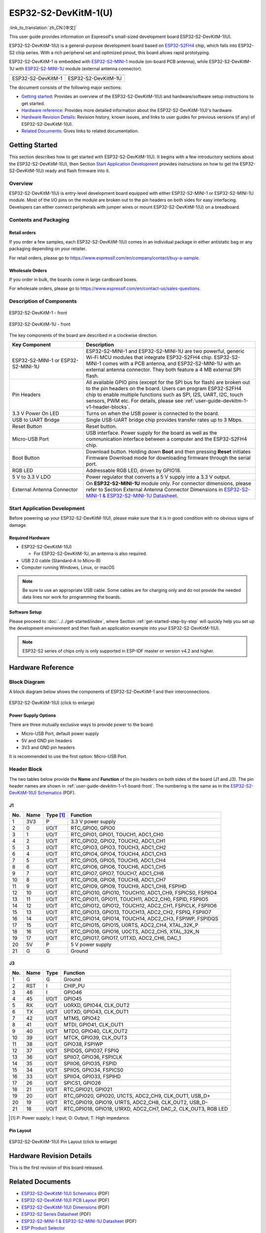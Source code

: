 =====================
ESP32-S2-DevKitM-1(U)
=====================

:link_to_translation:`zh_CN:[中文]`

This user guide provides information on Espressif's small-sized development board ESP32-S2-DevKitM-1(U).

ESP32-S2-DevKitM-1(U) is a general-purpose development board based on `ESP32-S2FH4 <https://www.espressif.com/sites/default/files/documentation/esp32-s2_datasheet_en.pdf>`__ chip, which falls into ESP32-S2 chip series. With a rich peripheral set and optimized pinout, this board allows rapid prototyping.

ESP32-S2-DevKitM-1 is embedded with `ESP32-S2-MINI-1 <https://www.espressif.com/sites/default/files/documentation/esp32-s2-mini-1_esp32-s2-mini-1u_datasheet_en.pdf>`__ module (on-board PCB antenna), while ESP32-S2-DevKitM-1U with `ESP32-S2-MINI-1U <https://www.espressif.com/sites/default/files/documentation/esp32-s2-mini-1_esp32-s2-mini-1u_datasheet_en.pdf>`__ module (external antenna connector).

+----------------------+-----------------------+
| |ESP32-S2-DevKitM-1| | |ESP32-S2-DevKitM-1U| | 
+----------------------+-----------------------+
|  ESP32-S2-DevKitM-1  |  ESP32-S2-DevKitM-1U  | 
+----------------------+-----------------------+

.. |ESP32-S2-DevKitM-1| image:: ../../../_static/esp32-s2-devkitm-1-v1-isometric.png

.. |ESP32-S2-DevKitM-1U| image:: ../../../_static/esp32-s2-devkitm-1u-v1-isometric.png

The document consists of the following major sections:

- `Getting started`_: Provides an overview of the ESP32-S2-DevKitM-1(U) and hardware/software setup instructions to get started.
- `Hardware reference`_: Provides more detailed information about the ESP32-S2-DevKitM-1(U)'s hardware.
- `Hardware Revision Details`_: Revision history, known issues, and links to user guides for previous versions (if any) of ESP32-S2-DevKitM-1(U).
- `Related Documents`_: Gives links to related documentation.

Getting Started
===============

This section describes how to get started with ESP32-S2-DevKitM-1(U). It begins with a few introductory sections about the ESP32-S2-DevKitM-1(U), then Section `Start Application Development`_ provides instructions on how to get the ESP32-S2-DevKitM-1(U) ready and flash firmware into it.

Overview
--------

ESP32-S2-DevKitM-1(U) is entry-level development board equipped with either ESP32-S2-MINI-1 or ESP32-S2-MINI-1U module. Most of the I/O pins on the module are broken out to the pin headers on both sides for easy interfacing. Developers can either connect peripherals with jumper wires or mount ESP32-S2-DevKitM-1(U) on a breadboard. 

Contents and Packaging
----------------------

Retail orders
^^^^^^^^^^^^^

If you order a few samples, each ESP32-S2-DevKitM-1(U) comes in an individual package in either antistatic bag or any packaging depending on your retailer.

For retail orders, please go to https://www.espressif.com/en/company/contact/buy-a-sample.


Wholesale Orders
^^^^^^^^^^^^^^^^

If you order in bulk, the boards come in large cardboard boxes.

For wholesale orders, please go to https://www.espressif.com/en/contact-us/sales-questions.

Description of Components
-------------------------

.. _user-guide-devkitm-1-v1-board-front:

.. figure:: ../../../_static/esp32-s2-devkitm-1-v1-annotated-photo.png
    :align: center
    :alt: ESP32-S2-DevKitM-1 - front
    :figclass: align-center

    ESP32-S2-DevKitM-1 - front

.. figure:: ../../../_static/esp32-s2-devkitm-1u-v1-annotated-photo.png
    :align: center
    :alt: ESP32-S2-DevKitM-1U - front
    :figclass: align-center

    ESP32-S2-DevKitM-1U - front

The key components of the board are described in a clockwise direction. 

.. list-table::
   :widths: 30 70
   :header-rows: 1

   * - Key Component
     - Description
   * - ESP32-S2-MINI-1 or ESP32-S2-MINI-1U
     - ESP32-S2-MINI-1 and ESP32-S2-MINI-1U are two powerful, generic Wi-Fi MCU modules that integrate ESP32-S2FH4 chip. ESP32-S2-MINI-1 comes with a PCB antenna, and ESP32-S2-MINI-1U with an external antenna connector. They both feature a 4 MB external SPI flash.
   * - Pin Headers
     - All available GPIO pins (except for the SPI bus for flash) are broken out to the pin headers on the board. Users can program ESP32-S2FH4 chip to enable multiple functions such as SPI, I2S, UART, I2C, touch sensors, PWM etc. For details, please see :ref:`user-guide-devkitm-1-v1-header-blocks`.
   * - 3.3 V Power On LED
     - Turns on when the USB power is connected to the board.
   * - USB to UART Bridge
     - Single USB-UART bridge chip provides transfer rates up to 3 Mbps.
   * - Reset Button
     - Reset button.
   * - Micro-USB Port
     - USB interface. Power supply for the board as well as the communication interface between a computer and the ESP32-S2FH4 chip.
   * - Boot Button
     - Download button. Holding down **Boot** and then pressing **Reset** initiates Firmware Download mode for downloading firmware through the serial port.
   * - RGB LED
     - Addressable RGB LED, driven by GPIO18.
   * - 5 V to 3.3 V LDO
     - Power regulator that converts a 5 V supply into a 3.3 V output.
   * - External Antenna Connector
     - On **ESP32-S2-MINI-1U** module only. For connector dimensions, please refer to Section External Antenna Connector Dimensions in `ESP32-S2-MINI-1 & ESP32-S2-MINI-1U Datasheet <https://www.espressif.com/sites/default/files/documentation/esp32-s2-mini-1_esp32-s2-mini-1u_datasheet_en.pdf>`_. 

Start Application Development
-----------------------------

Before powering up your ESP32-S2-DevKitM-1(U), please make sure that it is in good condition with no obvious signs of damage.

Required Hardware
^^^^^^^^^^^^^^^^^

- ESP32-S2-DevKitM-1(U)

  + For ESP32-S2-DevKitM-1U, an antenna is also required.
  
- USB 2.0 cable (Standard-A to Micro-B)
- Computer running Windows, Linux, or macOS

.. note::

  Be sure to use an appropriate USB cable. Some cables are for charging only and do not provide the needed data lines nor work for programming the boards.

Software Setup
^^^^^^^^^^^^^^

Please proceed to :doc:`../../get-started/index`, where Section :ref:`get-started-step-by-step` will quickly help you set up the development environment and then flash an application example into your ESP32-S2-DevKitM-1(U).

.. note::
    
    ESP32-S2 series of chips only is only supported in ESP-IDF master or version v4.2 and higher.

Hardware Reference
==================

Block Diagram
-------------

A block diagram below shows the components of ESP32-S2-DevKitM-1 and their interconnections.

.. figure:: ../../../_static/esp32-s2-devkitm-1-v1-block-diagram.png
    :align: center
    :scale: 70%
    :alt: ESP32-S2-DevKitM-1(U) (click to enlarge)
    :figclass: align-center

    ESP32-S2-DevKitM-1(U) (click to enlarge)

Power Supply Options
^^^^^^^^^^^^^^^^^^^^

There are three mutually exclusive ways to provide power to the board:

- Micro-USB Port, default power supply
- 5V and GND pin headers
- 3V3 and GND pin headers

It is recommended to use the first option: Micro-USB Port.

.. _user-guide-devkitm-1-v1-header-blocks:

Header Block
------------

The two tables below provide the **Name** and **Function** of the pin headers on both sides of the board (J1 and J3). The pin header names are shown in :ref:`user-guide-devkitm-1-v1-board-front`. The numbering is the same as in the `ESP32-S2-DevKitM-1(U) Schematics <https://dl.espressif.com/dl/schematics/ESP32-S2-DevKitM-1_V1_Schematics.pdf>`_ (PDF).

J1
^^^
===  ====  ==========  =============================================================
No.  Name  Type [#]_    Function 
===  ====  ==========  =============================================================
1    3V3    P           3.3 V power supply
2    0      I/O/T       RTC_GPIO0, GPIO0
3    1      I/O/T       RTC_GPIO1, GPIO1, TOUCH1, ADC1_CH0
4    2      I/O/T       RTC_GPIO2, GPIO2, TOUCH2, ADC1_CH1
5    3      I/O/T       RTC_GPIO3, GPIO3, TOUCH3, ADC1_CH2
6    4      I/O/T       RTC_GPIO4, GPIO4, TOUCH4, ADC1_CH3
7    5      I/O/T       RTC_GPIO5, GPIO5, TOUCH5, ADC1_CH4
8    6      I/O/T       RTC_GPIO6, GPIO6, TOUCH6, ADC1_CH5
9    7      I/O/T       RTC_GPIO7, GPIO7, TOUCH7, ADC1_CH6
10   8      I/O/T       RTC_GPIO8, GPIO8, TOUCH8, ADC1_CH7
11   9      I/O/T       RTC_GPIO9, GPIO9, TOUCH9, ADC1_CH8, FSPIHD
12   10     I/O/T       RTC_GPIO10, GPIO10, TOUCH10, ADC1_CH9, FSPICS0, FSPIIO4
13   11     I/O/T       RTC_GPIO11, GPIO11, TOUCH11, ADC2_CH0, FSPID, FSPIIO5
14   12     I/O/T       RTC_GPIO12, GPIO12, TOUCH12, ADC2_CH1, FSPICLK, FSPIIO6
15   13     I/O/T       RTC_GPIO13, GPIO13, TOUCH13, ADC2_CH2, FSPIQ, FSPIIO7
16   14     I/O/T       RTC_GPIO14, GPIO14, TOUCH14, ADC2_CH3, FSPIWP, FSPIDQS
17   15     I/O/T       RTC_GPIO15, GPIO15, U0RTS, ADC2_CH4, XTAL_32K_P
18   16     I/O/T       RTC_GPIO16, GPIO16, U0CTS, ADC2_CH5, XTAL_32K_N
19   17     I/O/T       RTC_GPIO17,  GPIO17, U1TXD, ADC2_CH6, DAC_1
20   5V     P           5 V power supply
21   G      G           Ground
===  ====  ==========  =============================================================

J3
^^^
===  ====  =====  ========================================================
No.  Name  Type   Function
===  ====  =====  ========================================================
1    G     G      Ground
2    RST   I      CHIP_PU
3    46    I      GPIO46
4    45    I/O/T  GPIO45
5    RX    I/O/T  U0RXD, GPIO44, CLK_OUT2
6    TX    I/O/T  U0TXD, GPIO43, CLK_OUT1
7    42    I/O/T  MTMS, GPIO42
8    41    I/O/T  MTDI, GPIO41, CLK_OUT1
9    40    I/O/T  MTDO, GPIO40, CLK_OUT2
10   39    I/O/T  MTCK, GPIO39, CLK_OUT3
11   38    I/O/T  GPIO38, FSPIWP
12   37    I/O/T  SPIDQS, GPIO37, FSPIQ
13   36    I/O/T  SPIIO7, GPIO36, FSPICLK
14   35    I/O/T  SPIIO6, GPIO35, FSPID
15   34    I/O/T  SPIIO5, GPIO34, FSPICS0
16   33    I/O/T  SPIIO4, GPIO33, FSPIHD
17   26    I/O/T  SPICS1, GPIO26
18   21    I/O/T  RTC_GPIO21, GPIO21
19   20    I/O/T  RTC_GPIO20, GPIO20, U1CTS, ADC2_CH9, CLK_OUT1, USB_D+
20   19    I/O/T  RTC_GPIO19, GPIO19, U1RTS, ADC2_CH8, CLK_OUT2, USB_D-
21   18    I/O/T  RTC_GPIO18, GPIO18, U1RXD, ADC2_CH7, DAC_2, CLK_OUT3, RGB LED
===  ====  =====  ========================================================

.. [#] P: Power supply; I: Input; O: Output; T: High impedance. 

Pin Layout
^^^^^^^^^^^
.. figure:: ../../../_static/esp32-s2-devkitm-1-v1-pin-layout.png
    :align: center
    :scale: 15%
    :alt: ESP32-S2-DevKitM-1(U) (click to enlarge)
    :figclass: align-center

    ESP32-S2-DevKitM-1(U) Pin Layout (click to enlarge)
    
Hardware Revision Details
=========================

This is the first revision of this board released.

Related Documents
=================
* `ESP32-S2-DevKitM-1(U) Schematics <https://dl.espressif.com/dl/schematics/ESP32-S2-DevKitM-1_V1_Schematics.pdf>`_ (PDF)
* `ESP32-S2-DevKitM-1(U) PCB Layout <https://dl.espressif.com/dl/schematics/ESP32-S2-DevKitM-1_V1_PCB_Layout.pdf>`_ (PDF)
* `ESP32-S2-DevKitM-1(U) Dimensions <https://dl.espressif.com/dl/schematics/ESP32-S2-DevKitM-1_V1_Dimensions.pdf>`_ (PDF)
* `ESP32-S2 Series Datasheet <https://www.espressif.com/sites/default/files/documentation/esp32-s2_datasheet_en.pdf>`_ (PDF)
* `ESP32-S2-MINI-1 & ESP32-S2-MINI-1U Datasheet <https://www.espressif.com/sites/default/files/documentation/esp32-s2-mini-1_esp32-s2-mini-1u_datasheet_en.pdf>`_ (PDF)
* `ESP Product Selector <https://products.espressif.com/#/product-selector?names=>`_ 

For other design documentation for the board, please contact us at `sales@espressif.com <sales@espressif.com>`_.

